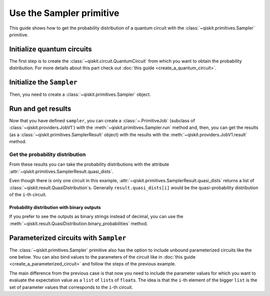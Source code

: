 #########################
Use the Sampler primitive
#########################

This guide shows how to get the probability distribution of a quantum circuit with the :class:`~qiskit.primitives.Sampler` primitive.

Initialize quantum circuits
===========================

The first step is to create the :class:`~qiskit.circuit.QuantumCircuit` from which you want to obtain the probability distribution.
For more details about this part check out :doc:`this guide <create_a_quantum_circuit>`.

.. plot::
    :include-source:

    from qiskit import QuantumCircuit

    qc = QuantumCircuit(2)
    qc.h(0)
    qc.cx(0,1)
    qc.measure_all()
    qc.draw("mpl")

.. testsetup::

    from qiskit import QuantumCircuit

    qc = QuantumCircuit(2)
    qc.h(0)
    qc.cx(0,1)
    qc.measure_all()

Initialize the ``Sampler``
==========================

Then, you need to create a :class:`~qiskit.primitives.Sampler` object.

.. testcode::

    from qiskit.primitives import Sampler

    sampler = Sampler()

Run and get results
===================

Now that you have defined ``sampler``, you can create a :class:`~.PrimitiveJob` (subclass of :class:`~qiskit.providers.JobV1`) with the
:meth:`~qiskit.primitives.Sampler.run` method and, then, you can get the results (as a :class:`~qiskit.primitives.SamplerResult` object) with
the results with the :meth:`~qiskit.providers.JobV1.result` method.

.. testcode::

    job = sampler.run(qc)
    result = job.result()
    print(result)

.. testoutput::

    SamplerResult(quasi_dists=[{0: 0.4999999999999999, 3: 0.4999999999999999}], metadata=[{}])

Get the probability distribution
--------------------------------

From these results you can take the probability distributions with the attribute :attr:`~qiskit.primitives.SamplerResult.quasi_dists`.

Even though there is only one circuit in this example, :attr:`~qiskit.primitives.SamplerResult.quasi_dists` returns a list of :class:`~qiskit.result.QuasiDistribution`\ s.
Generally ``result.quasi_dists[i]`` would be the quasi-probability distribution of the ``i``-th circuit.

.. testcode::

    quasi_dist = result.quasi_dists[0]
    print(quasi_dist)


.. testoutput::

    {0: 0.4999999999999999, 3: 0.4999999999999999}

Probability distribution with binary outputs
^^^^^^^^^^^^^^^^^^^^^^^^^^^^^^^^^^^^^^^^^^^^

If you prefer to see the outputs as binary strings instead of decimal, you can use the
:meth:`~qiskit.result.QuasiDistribution.binary_probabilities` method.

.. testcode::
    
    print(quasi_dist.binary_probabilities())

.. testoutput::

    {'00': 0.4999999999999999, '11': 0.4999999999999999}

Parameterized circuits with ``Sampler``
=========================================

The :class:`~qiskit.primitives.Sampler` primitive also has the option to include unbound parameterized circuits like the one below.
You can also bind values to the parameters of the circuit like in :doc:`this guide <create_a_parameterized_circuit>` and follow the steps
of the previous example.

.. testcode::

    from qiskit.circuit import Parameter

    theta = Parameter('θ')
    qc = QuantumCircuit(2)
    qc.ry(theta, 0)
    qc.cx(0,1)
    qc.measure_all()
    print(qc.draw())

.. testoutput::
    :options: +NORMALIZE_WHITESPACE

            ┌───────┐      ░ ┌─┐   
       q_0: ┤ Ry(θ) ├──■───░─┤M├───
            └───────┘┌─┴─┐ ░ └╥┘┌─┐
       q_1: ─────────┤ X ├─░──╫─┤M├
                     └───┘ ░  ║ └╥┘
    meas: 2/══════════════════╩══╩═
                              0  1 

The main difference from the previous case is that now you need to include the parameter values
for which you want to evaluate the expectation value as a ``list`` of ``list``\ s of ``float``\ s.
The idea is that the ``i``-th element of the bigger ``list`` is the set of parameter values
that corresponds to the ``i``-th circuit.

.. testcode::

    import numpy as np

    parameter_values = [[0], [np.pi/6], [np.pi/2]]

    job = sampler.run([qc]*3, parameter_values=parameter_values)
    dists = job.result().quasi_dists

    for i in range(3):
        print(f"Parameter: {parameter_values[i][0]:.5f}\t Probabilities: {dists[i]}")

.. testoutput::
    :options: +NORMALIZE_WHITESPACE

    Parameter: 0.00000	 Probabilities: {0: 1.0}
    Parameter: 0.52360	 Probabilities: {0: 0.9330127018922194, 3: 0.0669872981077807}
    Parameter: 1.57080	 Probabilities: {0: 0.5000000000000001, 3: 0.4999999999999999}
